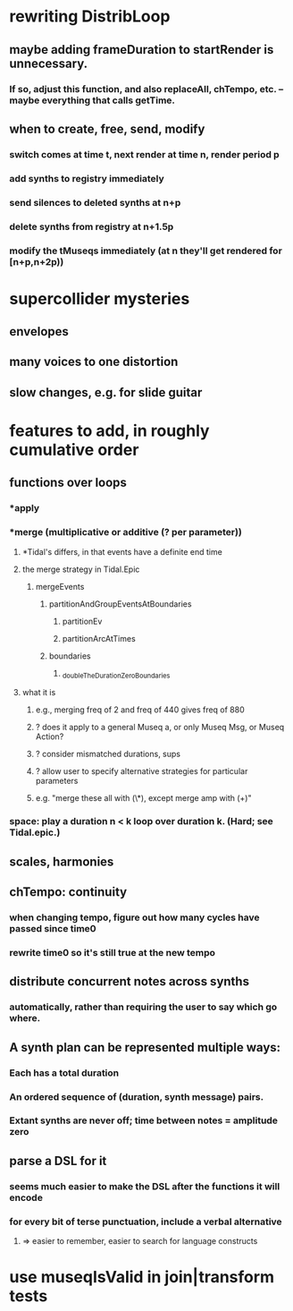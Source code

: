 * rewriting DistribLoop
** maybe adding frameDuration to startRender is unnecessary.
*** If so, adjust this function, and also replaceAll, chTempo, etc. -- maybe everything that calls getTime.
** when to create, free, send, modify 
*** switch comes at time t, next render at time n, render period p
*** add synths to registry immediately
*** send silences to deleted synths at n+p
*** delete synths from registry at n+1.5p
*** modify the tMuseqs immediately (at n they'll get rendered for [n+p,n+2p))
* supercollider mysteries
** envelopes
** many voices to one distortion
** slow changes, e.g. for slide guitar
* features to add, in roughly cumulative order
** functions over loops
*** *apply
*** *merge (multiplicative or additive (? per parameter))
**** *Tidal's differs, in that events have a definite end time
**** the merge strategy in Tidal.Epic
***** mergeEvents
****** partitionAndGroupEventsAtBoundaries
******* partitionEv
******* partitionArcAtTimes
****** boundaries
******* _doubleTheDurationZeroBoundaries
**** what it is
***** e.g., merging freq of 2 and freq of 440 gives freq of 880
***** ? does it apply to a general Museq a, or only Museq Msg, or Museq Action?
***** ? consider mismatched durations, sups
***** ? allow user to specify alternative strategies for particular parameters
***** e.g. "merge these all with (\*), except merge amp with (+)"
*** space: play a duration n < k loop over duration k. (Hard; see Tidal.epic.)
** scales, harmonies
** chTempo: continuity
*** when changing tempo, figure out how many cycles have passed since time0
*** rewrite time0 so it's still true at the new tempo
** distribute concurrent notes across synths
*** automatically, rather than requiring the user to say which go where.
** A synth plan can be represented multiple ways:
*** Each has a total duration
*** An ordered sequence of (duration, synth message) pairs.
*** Extant synths are never off; time between notes = amplitude zero
** parse a DSL for it
*** seems much easier to make the DSL after the functions it will encode
*** for every bit of terse punctuation, include a verbal alternative
**** => easier to remember, easier to search for language constructs
* use museqIsValid in join|transform tests

